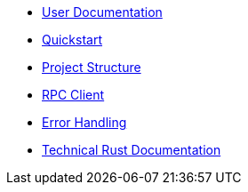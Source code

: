 * xref:index.adoc[User Documentation]
* xref:quickstart.adoc[Quickstart]
* xref:structure.adoc[Project Structure]
* xref:rpc.adoc[RPC Client]
* xref:error.adoc[Error Handling]
* link:rust_docs/doc/openzeppelin_monitor/index.html[Technical Rust Documentation]
